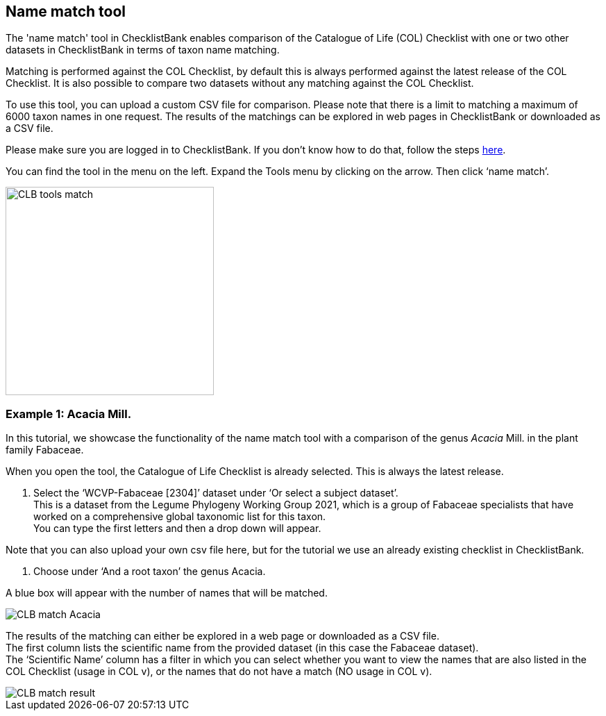 [multipage-level=1]
== Name match tool

The 'name match' tool in ChecklistBank enables comparison of the Catalogue of Life (COL) Checklist with one or two other datasets in ChecklistBank in terms of taxon name matching. 

Matching is performed against the COL Checklist, by default this is always performed against the latest release of the COL Checklist. It is also possible to compare two datasets without any matching against the COL Checklist. 

To use this tool, you can upload a custom CSV file for comparison. Please note that there is a limit to matching a maximum of 6000 taxon names in one request. The results of the matchings can be explored in web pages in ChecklistBank or downloaded as a CSV file.

Please make sure you are logged in to ChecklistBank. If you don't know how to do that, follow the steps https://docs.gbif-uat.org/course-checklistbank-tutorial/en/checklistbank-login.html[here].

You can find the tool in the menu on the left. Expand the Tools menu by clicking on the arrow. Then click ‘name match’.

image::img/web/CLB-tools-match.png[align=left, width=300]

=== Example 1: Acacia Mill.

In this tutorial, we showcase the functionality of the name match tool with a comparison of the genus _Acacia_ Mill. in the plant family Fabaceae.

When you open the tool, the Catalogue of Life Checklist is already selected. This is always the latest release.

1. Select the ‘WCVP-Fabaceae [2304]’ dataset under ‘Or select a subject dataset’. +
This is a dataset from the Legume Phylogeny Working Group 2021, which is a group of Fabaceae specialists that have worked on a comprehensive global taxonomic list for this taxon. +
You can type the first letters and then a drop down will appear.

Note that you can also upload your own csv file here, but for the tutorial we use an already existing checklist in ChecklistBank.

2. Choose under ‘And a root taxon’ the genus Acacia.

A blue box will appear with the number of names that will be matched.

image::img/web/CLB-match-Acacia.png[align=center]

The results of the matching can either be explored in a web page or downloaded as a CSV file. +
The first column lists the scientific name from the provided dataset (in this case the Fabaceae dataset). +
The ‘Scientific Name’ column has a filter in which you can select whether you want to view the names that are also listed in the COL Checklist (usage in COL v), or the names that do not have a match (NO usage in COL v).

image::img/web/CLB-match-result.png[align=center]




